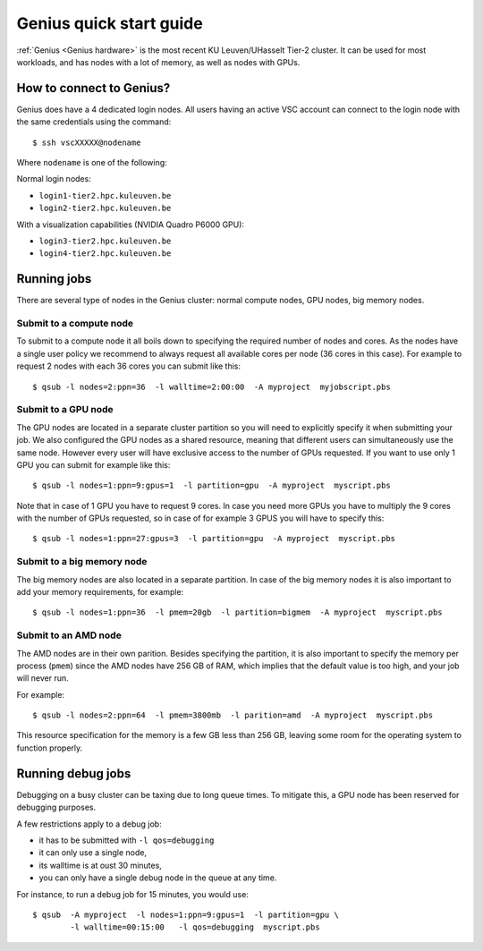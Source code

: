 Genius quick start guide
========================

:ref:`Genius <Genius hardware>` is the most recent KU Leuven/UHasselt Tier-2 cluster.  It can be used for most workloads, and has nodes with a lot of memory, as well as nodes with GPUs.


How to connect to Genius?
-------------------------
Genius does have a 4 dedicated login nodes. All users having an active VSC account can connect to the login node with the same credentials using the command::
  
   $ ssh vscXXXXX@nodename 

Where ``nodename`` is one of the following: 

Normal login nodes: 

- ``login1-tier2.hpc.kuleuven.be``
- ``login2-tier2.hpc.kuleuven.be``

With a visualization capabilities (NVIDIA Quadro P6000 GPU): 

- ``login3-tier2.hpc.kuleuven.be``
- ``login4-tier2.hpc.kuleuven.be``


Running jobs
------------
There are several type of nodes in the Genius cluster: normal compute nodes, GPU nodes, big memory nodes.


.. _submit to genius compute node:

Submit to a compute node
~~~~~~~~~~~~~~~~~~~~~~~~
To submit to a compute node it all boils down to specifying the required number of nodes and cores. As the nodes have a single user policy we recommend to always request all available cores per node (36 cores in this case). For example to request 2 nodes with each 36 cores you can submit like this::

   $ qsub -l nodes=2:ppn=36  -l walltime=2:00:00  -A myproject  myjobscript.pbs
  

.. _submit to genius GPU node:

Submit to a GPU node
~~~~~~~~~~~~~~~~~~~~
The GPU nodes are located in a separate cluster partition so you will need to explicitly specify it when submitting your job. We also configured the GPU nodes as a shared resource, meaning that different users can simultaneously use the same node. However every user will have exclusive access to the number of GPUs requested. If you want to use only 1 GPU you can submit for example like this::

   $ qsub -l nodes=1:ppn=9:gpus=1  -l partition=gpu  -A myproject  myscript.pbs
  
Note that in case of 1 GPU you have to request 9 cores. In case you need more GPUs you have to multiply the 9 cores with the number of GPUs requested, so in case of for example 3 GPUS you will have to specify this::

   $ qsub -l nodes=1:ppn=27:gpus=3  -l partition=gpu  -A myproject  myscript.pbs
   

.. _submit to genius big memory node:

Submit to a big memory node
~~~~~~~~~~~~~~~~~~~~~~~~~~~
The big memory nodes are also located in a separate partition. In case of the big memory nodes it is also important to add your memory requirements, for example:

::

   $ qsub -l nodes=1:ppn=36  -l pmem=20gb  -l partition=bigmem  -A myproject  myscript.pbs

.. _submit to genius AMD node:

Submit to an AMD node
~~~~~~~~~~~~~~~~~~~~~
The AMD nodes are in their own parition.  Besides specifying the partition,
it is also important to specify the memory per process (``pmem``) since
the AMD nodes have 256 GB of RAM, which implies that the default value is
too high, and your job will never run.

For example::

   $ qsub -l nodes=2:ppn=64  -l pmem=3800mb  -l parition=amd  -A myproject  myscript.pbs

This resource specification for the memory is a few GB less than 256 GB,
leaving some room for the operating system to function properly.


Running debug jobs
------------------
Debugging on a busy cluster can be taxing due to long queue times.  To mitigate
this, a GPU node has been reserved for debugging purposes.

A few restrictions apply to a debug job:

- it has to be submitted with ``-l qos=debugging``
- it can only use a single node,
- its walltime is at oust 30 minutes,
- you can only have a single debug node in the queue at any time.

For instance, to run a debug job for 15 minutes, you would use::

   $ qsub  -A myproject  -l nodes=1:ppn=9:gpus=1  -l partition=gpu \
           -l walltime=00:15:00   -l qos=debugging  myscript.pbs
